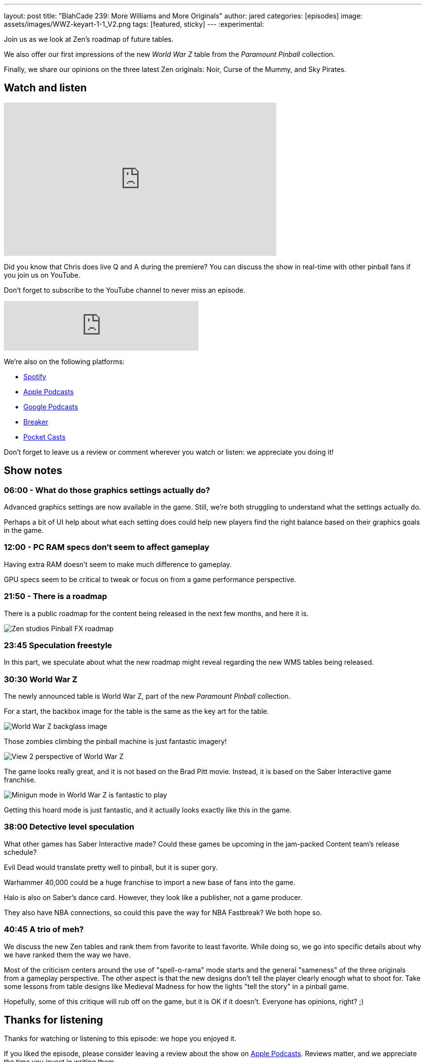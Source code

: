 ---
layout: post
title:  "BlahCade 239: More Williams and More Originals"
author: jared
categories: [episodes]
image: assets/images/WWZ-keyart-1-1_V2.png
tags: [featured, sticky]
---
:experimental:

Join us as we look at Zen's roadmap of future tables. 

We also offer our first impressions of the new _World War Z_ table from the _Paramount Pinball_ collection.

Finally, we share our opinions on the three latest Zen originals: Noir, Curse of the Mummy, and Sky Pirates.

== Watch and listen

video::X1EeBlNgizs[youtube, width=560, height=315]

Did you know that Chris does live Q and A during the premiere? 
You can discuss the show in real-time with other pinball fans if you join us on YouTube.

Don't forget to subscribe to the YouTube channel to never miss an episode.

++++
<iframe src="https://anchor.fm/blahcade-pinball-podcast/embed/episodes/More-Williams-and-More-Originals-e1hgin1" height="102px" width="400px" frameborder="0" scrolling="no"></iframe>
++++

We're also on the following platforms:

* https://open.spotify.com/show/0Kw9Ccr7adJdDsF4mBQqSu[Spotify]

* https://podcasts.apple.com/us/podcast/blahcade-podcast/id1039748922?uo=4[Apple Podcasts]

* https://podcasts.google.com/feed/aHR0cHM6Ly9zaG91dGVuZ2luZS5jb20vQmxhaENhZGVQb2RjYXN0LnhtbA?sa=X&ved=0CAMQ4aUDahgKEwjYtqi8sIX1AhUAAAAAHQAAAAAQlgI[Google Podcasts]

* https://www.breaker.audio/blahcade-podcast[Breaker]

* https://pca.st/jilmqg24[Pocket Casts]

Don't forget to leave us a review or comment wherever you watch or listen: we appreciate you doing it!

== Show notes

=== 06:00 - What do those graphics settings actually do? 

Advanced graphics settings are now available in the game. Still, we're both struggling to understand what the settings actually do.

Perhaps a bit of UI help about what each setting does could help new players find the right balance based on their graphics goals in the game.

=== 12:00 - PC RAM specs don't seem to affect gameplay 

Having extra RAM doesn't seem to make much difference to gameplay.

GPU specs seem to be critical to tweak or focus on from a game performance perspective. 

=== 21:50 - There is a roadmap

There is a public roadmap for the content being released in the next few months, and here it is.

image::239-roadmap.png[Zen studios Pinball FX roadmap]

=== 23:45 Speculation freestyle

In this part, we speculate about what the new roadmap might reveal regarding the new WMS tables being released.

=== 30:30 World War Z

The newly announced table is World War Z, part of the new _Paramount Pinball_ collection.

For a start, the backbox image for the table is the same as the key art for the table.

image::WWZ-keyart-1-1_V2.png[World War Z backglass image]

Those zombies climbing the pinball machine is just fantastic imagery!

image::239-World_War_Z_Pinball_Screenshot_2_logo.png[View 2 perspective of World War Z]

The game looks really great, and it is not based on the Brad Pitt movie.
Instead, it is based on the Saber Interactive game franchise.

image::World_War_Z_Pinball_Screenshot_3_logo.png[Minigun mode in World War Z is fantastic to play]

Getting this hoard mode is just fantastic, and it actually looks exactly like this in the game.

=== 38:00 Detective level speculation

What other games has Saber Interactive made?
Could these games be upcoming in the jam-packed Content team's release schedule?

Evil Dead would translate pretty well to pinball, but it is super gory. 

Warhammer 40,000 could be a huge franchise to import a new base of fans into the game.

Halo is also on Saber's dance card. However, they look like a publisher, not a game producer.

They also have NBA connections, so could this pave the way for NBA Fastbreak? 
We both hope so.

=== 40:45 A trio of meh?

We discuss the new Zen tables and rank them from favorite to least favorite.
While doing so, we go into specific details about why we have ranked them the way we have.

Most of the criticism centers around the use of "spell-o-rama" mode starts and the general "sameness" of the three originals from a gameplay perspective.
The other aspect is that the new designs don't tell the player clearly enough what to shoot for. 
Take some lessons from table designs like Medieval Madness for how the lights "tell the story" in a pinball game.

Hopefully, some of this critique will rub off on the game, but it is OK if it doesn't. 
Everyone has opinions, right? ;)

== Thanks for listening

Thanks for watching or listening to this episode: we hope you enjoyed it.

If you liked the episode, please consider leaving a review about the show on https://podcasts.apple.com/au/podcast/blahcade-podcast/id1039748922[Apple Podcasts^]. 
Reviews matter, and we appreciate the time you invest in writing them.

https://www.blahcadepinball.com/support-the-show.html[Say thanks^]:: If you want to say thanks for this episode, click the link to learn about more ways you can help the show.

https://www.blahcadepinball.com/backglass.html[Cabinet backbox art^]:: If you want to make your digital pinball cabinet look amazing, why not use some of our free backglass images in your build.
